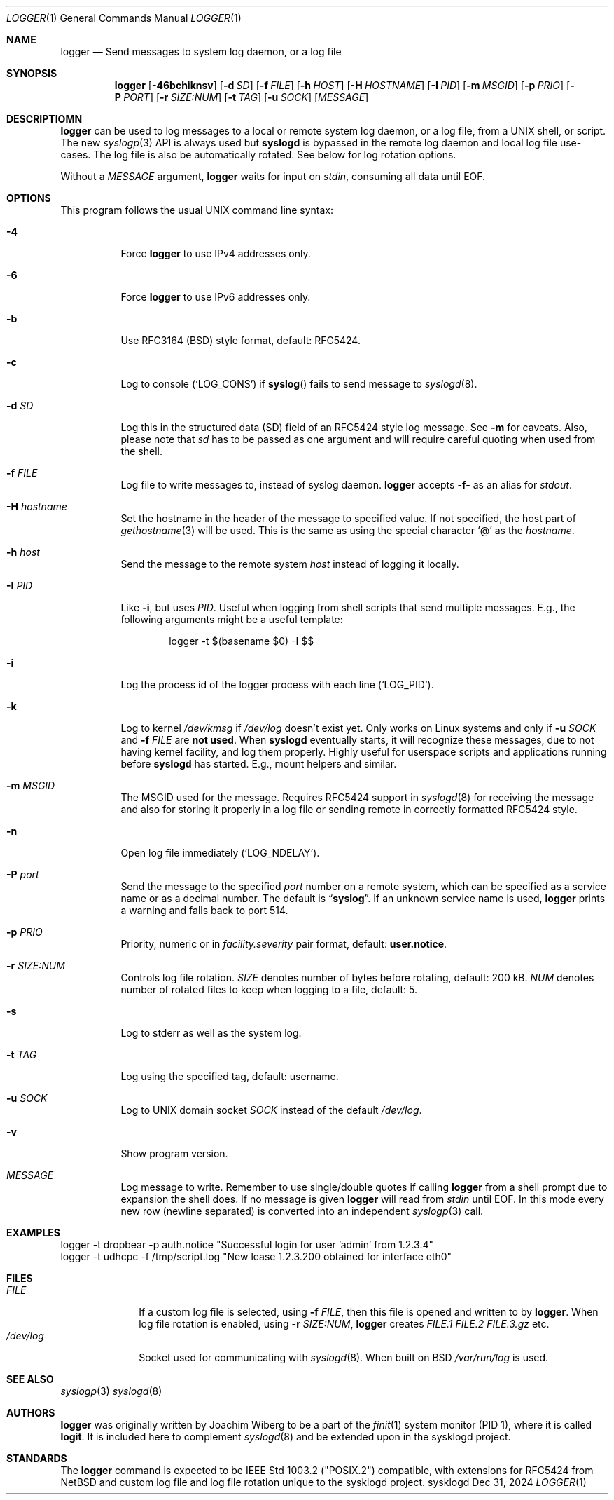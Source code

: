.\"                                                              -*- nroff -*-
.\" Copyright (c) 2018-2023  Joachim Wiberg <troglobit@gmail.com>
.\" All rights reserved.
.\"
.\" Redistribution and use in source and binary forms, with or without
.\" modification, are permitted provided that the following conditions
.\" are met:
.\" 1. Redistributions of source code must retain the above copyright
.\"    notice, this list of conditions and the following disclaimer.
.\" 2. Redistributions in binary form must reproduce the above copyright
.\"    notice, this list of conditions and the following disclaimer in the
.\"    documentation and/or other materials provided with the distribution.
.\" 3. Neither the name of the University nor the names of its contributors
.\"    may be used to endorse or promote products derived from this software
.\"    without specific prior written permission.
.\"
.\" THIS SOFTWARE IS PROVIDED BY THE REGENTS AND CONTRIBUTORS ``AS IS'' AND
.\" ANY EXPRESS OR IMPLIED WARRANTIES, INCLUDING, BUT NOT LIMITED TO, THE
.\" IMPLIED WARRANTIES OF MERCHANTABILITY AND FITNESS FOR A PARTICULAR PURPOSE
.\" ARE DISCLAIMED.  IN NO EVENT SHALL THE REGENTS OR CONTRIBUTORS BE LIABLE
.\" FOR ANY DIRECT, INDIRECT, INCIDENTAL, SPECIAL, EXEMPLARY, OR CONSEQUENTIAL
.\" DAMAGES (INCLUDING, BUT NOT LIMITED TO, PROCUREMENT OF SUBSTITUTE GOODS
.\" OR SERVICES; LOSS OF USE, DATA, OR PROFITS; OR BUSINESS INTERRUPTION)
.\" HOWEVER CAUSED AND ON ANY THEORY OF LIABILITY, WHETHER IN CONTRACT, STRICT
.\" LIABILITY, OR TORT (INCLUDING NEGLIGENCE OR OTHERWISE) ARISING IN ANY WAY
.\" OUT OF THE USE OF THIS SOFTWARE, EVEN IF ADVISED OF THE POSSIBILITY OF
.\" SUCH DAMAGE.
.Dd Dec 31, 2024
.Dt LOGGER 1
.Os sysklogd
.Sh NAME
.Nm logger
.Nd Send messages to system log daemon, or a log file
.Sh SYNOPSIS
.Nm
.Op Fl 46bchiknsv
.Op Fl d Ar SD
.Op Fl f Ar FILE
.Op Fl h Ar HOST
.Op Fl H Ar HOSTNAME
.Op Fl I Ar PID
.Op Fl m Ar MSGID
.Op Fl p Ar PRIO
.Op Fl P Ar PORT
.Op Fl r Ar SIZE:NUM
.Op Fl t Ar TAG
.Op Fl u Ar SOCK
.Op Ar MESSAGE
.Sh DESCRIPTIOMN
.Nm
can be used to log messages to a local or remote system log daemon, or a
log file, from a UNIX shell, or script.  The new
.Xr syslogp 3
API is always used but
.Nm syslogd
is bypassed in the remote log daemon and local log file use-cases.  The
log file is also be automatically rotated.  See below for log rotation
options.
.Pp
Without a
.Ar MESSAGE
argument,
.Nm
waits for input on
.Ar stdin ,
consuming all data until EOF.
.Sh OPTIONS
This program follows the usual UNIX command line syntax:
.Bl -tag -width Ds
.It Fl 4
Force
.Nm
to use IPv4 addresses only.
.It Fl 6
Force
.Nm
to use IPv6 addresses only.
.It Fl b
Use RFC3164 (BSD) style format, default: RFC5424.
.It Fl c
Log to console
.Ql ( LOG_CONS )
if
.Fn syslog
fails to send message to
.Xr syslogd 8 .
.It Fl d Ar SD
Log this in the structured data (SD) field of an RFC5424 style log
message.  See
.Fl m
for caveats.  Also, please note that
.Ar sd
has to be passed as one argument and will require careful quoting when
used from the shell.
.It Fl f Ar FILE
Log file to write messages to, instead of syslog daemon.
.Nm
accepts
.Fl f-
as an alias for
.Ar stdout .
.It Fl H Ar hostname
Set the hostname in the header of the message to specified value.
If not specified, the host part of
.Xr gethostname 3
will be used.  This is the same as using the special character
.Ql @
as the
.Ar hostname .
.It Fl h Ar host
Send the message to the remote system
.Ar host
instead of logging it locally.
.It Fl I Ar PID
Like
.Fl i ,
but uses
.Ar PID .
Useful when logging from shell scripts that send multiple messages.
E.g., the following arguments might be a useful template:
.Bd -literal -offset indent
logger -t $(basename $0) -I $$
.Ed
.It Fl i
Log the process id of the logger process with each line
.Ql ( LOG_PID ) .
.It Fl k
Log to kernel
.Pa /dev/kmsg
if
.Pa /dev/log
doesn't exist yet.  Only works on Linux systems and only if
.Fl u Ar SOCK
and
.Fl f Ar FILE
are
.Sy not used .
When
.Nm syslogd
eventually starts, it will recognize these messages, due to not having
kernel facility, and log them properly.  Highly useful for userspace
scripts and applications running before
.Nm syslogd
has started.  E.g., mount helpers and similar.
.It Fl m Ar MSGID
The MSGID used for the message.  Requires RFC5424 support in
.Xr syslogd 8
for receiving the message and also for storing it properly in a log file
or sending remote in correctly formatted RFC5424 style.
.It Fl n
Open log file immediately
.Ql ( LOG_NDELAY ) .
.It Fl P Ar port
Send the message to the specified
.Ar port
number on a remote system,
which can be specified as a service name
or as a decimal number.
The default is
.Dq Li syslog .
If an unknown service name is used,
.Nm
prints a warning and falls back to port 514.
.It Fl p Ar PRIO
Priority, numeric or in
.Ar facility.severity
pair format, default:
.Nm user.notice .
.It Fl r Ar SIZE:NUM
Controls log file rotation.
.Ar SIZE
denotes number of bytes before rotating, default: 200 kB.
.Ar NUM
denotes number of rotated files to keep when logging to a file, default:
5.
.It Fl s
Log to stderr as well as the system log.
.It Fl t Ar TAG
Log using the specified tag, default: username.
.It Fl u Ar SOCK
Log to UNIX domain socket
.Ar SOCK
instead of the default
.Pa /dev/log .
.It Fl v
Show program version.
.It Ar MESSAGE
Log message to write.  Remember to use single/double quotes if calling
.Nm
from a shell prompt due to expansion the shell does.  If no message is
given
.Nm
will read from
.Ar stdin
until EOF.  In this mode every new row (newline separated) is converted
into an independent
.Xr syslogp 3
call.
.El
.Sh EXAMPLES
.Bd -unfilled -offset left
logger -t dropbear -p auth.notice "Successful login for user 'admin' from 1.2.3.4"
logger -t udhcpc -f /tmp/script.log "New lease 1.2.3.200 obtained for interface eth0"
.Ed
.Sh FILES
.Bl -tag -width /dev/log -compact
.It Ar FILE
If a custom log file is selected, using
.Fl f Ar FILE ,
then this file is opened and written to by
.Nm .
When log file rotation is enabled, using
.Fl r Ar SIZE:NUM ,
.Nm
creates
.Pa FILE.1 FILE.2 FILE.3.gz
etc.
.It Pa /dev/log
Socket used for communicating with
.Xr syslogd 8 .
When built on BSD
.Pa /var/run/log 
is used.
.El
.Sh SEE ALSO
.Xr syslogp 3
.Xr syslogd 8
.Sh AUTHORS
.Nm
was originally written by Joachim Wiberg to be a part of the
.Xr finit 1
system monitor (PID 1), where it is called
.Nm logit .
It is included here to complement
.Xr syslogd  8
and be extended upon in the sysklogd project.
.Sh STANDARDS
The
.Nm
command is expected to be IEEE Std 1003.2 ("POSIX.2") compatible, with
extensions for RFC5424 from NetBSD and custom log file and log file
rotation unique to the sysklogd project.
